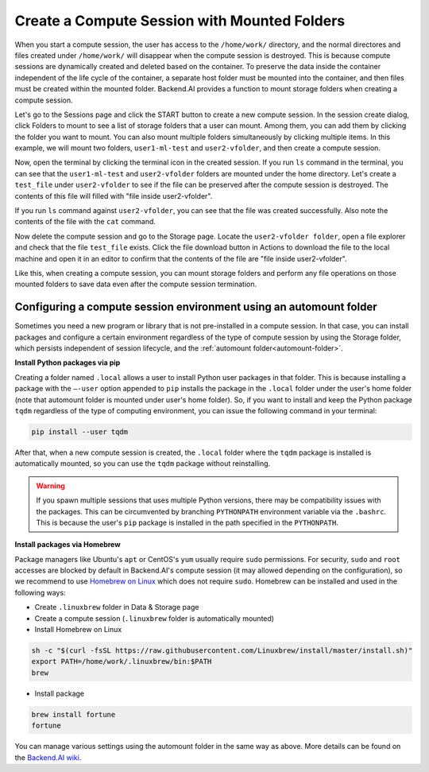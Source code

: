 .. _session-with-mounts:

=============================================
Create a Compute Session with Mounted Folders
=============================================

When you start a compute session, the user has access to the ``/home/work/``
directory, and the normal directores and files created under ``/home/work/``
will disappear when the compute session is destroyed. This is because compute
sessions are dynamically created and deleted based on the container. To preserve
the data inside the container independent of the life cycle of the container, a
separate host folder must be mounted into the container, and then files must be
created within the mounted folder. Backend.AI provides a function to mount
storage folders when creating a compute session.

Let's go to the Sessions page and click the START button to create a new compute
session. In the session create dialog, click Folders to mount to see a list of
storage folders that a user can mount. Among them, you can add them by clicking
the folder you want to mount. You can also mount multiple folders simultaneously
by clicking multiple items. In this example, we will mount two folders,
``user1-ml-test`` and ``user2-vfolder``, and then create a compute session.

.. image:: create_session_with_folders.png
   :width: 350
   :align: center
   :alt: Launch a compute session with storage folders

Now, open the terminal by clicking the terminal icon in the created session. If
you run ``ls`` command in the terminal, you can see that the ``user1-ml-test``
and ``user2-vfolder`` folders are mounted under the home directory. Let's create
a ``test_file`` under ``user2-vfolder`` to see if the file can be preserved
after the compute session is destroyed. The contents of this file will filled
with "file inside user2-vfolder".

.. image:: mounted_folders_in_terminal.png
   :alt: Mounted folders in terminal

If you run ``ls`` command against ``user2-vfolder``, you can see that the file
was created successfully. Also note the contents of the file with the ``cat``
command.

Now delete the compute session and go to the Storage page. Locate the
``user2-vfolder folder``, open a file explorer and check that the file
``test_file`` exists. Click the file download button in Actions to download the
file to the local machine and open it in an editor to confirm that the contents
of the file are "file inside user2-vfolder".

.. image:: download_file_from_folder.png
   :alt: Download icon in the folder explorer

Like this, when creating a compute session, you can mount storage folders and
perform any file operations on those mounted folders to save data even after the
compute session termination.


.. _using-automount-folder:

Configuring a compute session environment using an automount folder
-------------------------------------------------------------------

Sometimes you need a new program or library that is not pre-installed in a
compute session. In that case, you can install packages and configure a certain
environment regardless of the type of compute session by using the Storage
folder, which persists independent of session lifecycle, and the :ref:`automount
folder<automount-folder>`.

**Install Python packages via pip**

Creating a folder named ``.local`` allows a user to install Python user packages
in that folder. This is because installing a package with the ``–-user`` option
appended to ``pip`` installs the package in the ``.local`` folder under the
user's home folder (note that automount folder is mounted under user's home
folder). So, if you want to install and keep the Python package ``tqdm``
regardless of the type of computing environment, you can issue the following
command in your terminal:

.. code-block:: shell

   pip install --user tqdm

After that, when a new compute session is created, the ``.local`` folder where
the ``tqdm`` package is installed is automatically mounted, so you can use the
``tqdm`` package without reinstalling.

.. warning::

   If you spawn multiple sessions that uses multiple Python versions, there may
   be compatibility issues with the packages. This can be circumvented by
   branching ``PYTHONPATH`` environment variable via the ``.bashrc``. This is
   because the user's ``pip`` package is installed in the path specified in the
   ``PYTHONPATH``.

**Install packages via Homebrew**

Package managers like Ubuntu's ``apt`` or CentOS's ``yum`` usually require
``sudo`` permissions. For security, ``sudo`` and ``root`` accesses are blocked
by default in Backend.AI's compute session (it may allowed depending on the
configuration), so we recommend to use `Homebrew on Linux
<https://docs.brew.sh/Homebrew-on-Linux>`_ which does not require ``sudo``.
Homebrew can be installed and used in the following ways:

- Create ``.linuxbrew`` folder in Data & Storage page
- Create a compute session (``.linuxbrew`` folder is automatically mounted)
- Install Homebrew on Linux

.. code-block:: shell

   sh -c "$(curl -fsSL https://raw.githubusercontent.com/Linuxbrew/install/master/install.sh)"
   export PATH=/home/work/.linuxbrew/bin:$PATH
   brew

- Install package

.. code-block:: shell

   brew install fortune
   fortune

You can manage various settings using the automount folder in the same way as
above. More details can be found on the `Backend.AI wiki
<https://github.com/lablup/backend.ai/blob/master/docs/install/install-user-programs.rst>`_.
